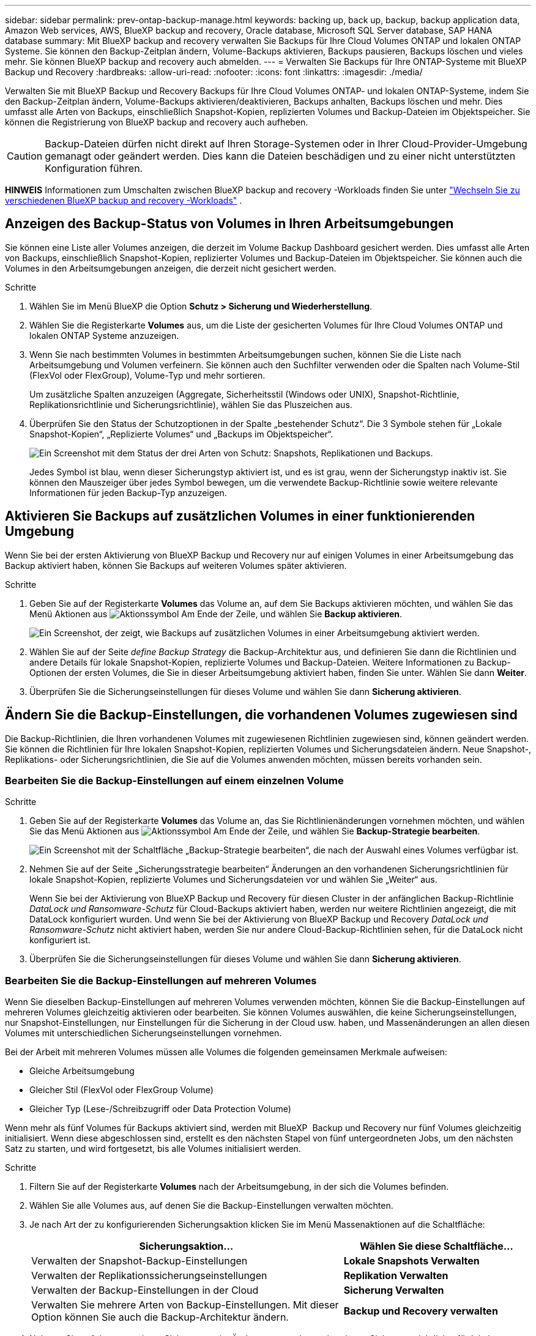 ---
sidebar: sidebar 
permalink: prev-ontap-backup-manage.html 
keywords: backing up, back up, backup, backup application data, Amazon Web services, AWS, BlueXP backup and recovery, Oracle database, Microsoft SQL Server database, SAP HANA database 
summary: Mit BlueXP backup and recovery verwalten Sie Backups für Ihre Cloud Volumes ONTAP und lokalen ONTAP Systeme. Sie können den Backup-Zeitplan ändern, Volume-Backups aktivieren, Backups pausieren, Backups löschen und vieles mehr. Sie können BlueXP backup and recovery auch abmelden. 
---
= Verwalten Sie Backups für Ihre ONTAP-Systeme mit BlueXP Backup und Recovery
:hardbreaks:
:allow-uri-read: 
:nofooter: 
:icons: font
:linkattrs: 
:imagesdir: ./media/


[role="lead"]
Verwalten Sie mit BlueXP Backup und Recovery Backups für Ihre Cloud Volumes ONTAP- und lokalen ONTAP-Systeme, indem Sie den Backup-Zeitplan ändern, Volume-Backups aktivieren/deaktivieren, Backups anhalten, Backups löschen und mehr. Dies umfasst alle Arten von Backups, einschließlich Snapshot-Kopien, replizierten Volumes und Backup-Dateien im Objektspeicher. Sie können die Registrierung von BlueXP backup and recovery auch aufheben.


CAUTION: Backup-Dateien dürfen nicht direkt auf Ihren Storage-Systemen oder in Ihrer Cloud-Provider-Umgebung gemanagt oder geändert werden. Dies kann die Dateien beschädigen und zu einer nicht unterstützten Konfiguration führen.

[]
====
*HINWEIS* Informationen zum Umschalten zwischen BlueXP backup and recovery -Workloads finden Sie unter link:br-start-switch-ui.html["Wechseln Sie zu verschiedenen BlueXP backup and recovery -Workloads"] .

====


== Anzeigen des Backup-Status von Volumes in Ihren Arbeitsumgebungen

Sie können eine Liste aller Volumes anzeigen, die derzeit im Volume Backup Dashboard gesichert werden. Dies umfasst alle Arten von Backups, einschließlich Snapshot-Kopien, replizierter Volumes und Backup-Dateien im Objektspeicher. Sie können auch die Volumes in den Arbeitsumgebungen anzeigen, die derzeit nicht gesichert werden.

.Schritte
. Wählen Sie im Menü BlueXP die Option *Schutz > Sicherung und Wiederherstellung*.
. Wählen Sie die Registerkarte *Volumes* aus, um die Liste der gesicherten Volumes für Ihre Cloud Volumes ONTAP und lokalen ONTAP Systeme anzuzeigen.
. Wenn Sie nach bestimmten Volumes in bestimmten Arbeitsumgebungen suchen, können Sie die Liste nach Arbeitsumgebung und Volumen verfeinern. Sie können auch den Suchfilter verwenden oder die Spalten nach Volume-Stil (FlexVol oder FlexGroup), Volume-Typ und mehr sortieren.
+
Um zusätzliche Spalten anzuzeigen (Aggregate, Sicherheitsstil (Windows oder UNIX), Snapshot-Richtlinie, Replikationsrichtlinie und Sicherungsrichtlinie), wählen Sie das Pluszeichen aus.

. Überprüfen Sie den Status der Schutzoptionen in der Spalte „bestehender Schutz“. Die 3 Symbole stehen für „Lokale Snapshot-Kopien“, „Replizierte Volumes“ und „Backups im Objektspeicher“.
+
image:screenshot_backup_protection_status.png["Ein Screenshot mit dem Status der drei Arten von Schutz: Snapshots, Replikationen und Backups."]

+
Jedes Symbol ist blau, wenn dieser Sicherungstyp aktiviert ist, und es ist grau, wenn der Sicherungstyp inaktiv ist. Sie können den Mauszeiger über jedes Symbol bewegen, um die verwendete Backup-Richtlinie sowie weitere relevante Informationen für jeden Backup-Typ anzuzeigen.





== Aktivieren Sie Backups auf zusätzlichen Volumes in einer funktionierenden Umgebung

Wenn Sie bei der ersten Aktivierung von BlueXP Backup und Recovery nur auf einigen Volumes in einer Arbeitsumgebung das Backup aktiviert haben, können Sie Backups auf weiteren Volumes später aktivieren.

.Schritte
. Geben Sie auf der Registerkarte *Volumes* das Volume an, auf dem Sie Backups aktivieren möchten, und wählen Sie das Menü Aktionen aus image:icon-action.png["Aktionssymbol"] Am Ende der Zeile, und wählen Sie *Backup aktivieren*.
+
image:screenshot_backup_additional_volume.png["Ein Screenshot, der zeigt, wie Backups auf zusätzlichen Volumes in einer Arbeitsumgebung aktiviert werden."]

. Wählen Sie auf der Seite _define Backup Strategy_ die Backup-Architektur aus, und definieren Sie dann die Richtlinien und andere Details für lokale Snapshot-Kopien, replizierte Volumes und Backup-Dateien. Weitere Informationen zu Backup-Optionen der ersten Volumes, die Sie in dieser Arbeitsumgebung aktiviert haben, finden Sie unter. Wählen Sie dann *Weiter*.
. Überprüfen Sie die Sicherungseinstellungen für dieses Volume und wählen Sie dann *Sicherung aktivieren*.




== Ändern Sie die Backup-Einstellungen, die vorhandenen Volumes zugewiesen sind

Die Backup-Richtlinien, die Ihren vorhandenen Volumes mit zugewiesenen Richtlinien zugewiesen sind, können geändert werden. Sie können die Richtlinien für Ihre lokalen Snapshot-Kopien, replizierten Volumes und Sicherungsdateien ändern. Neue Snapshot-, Replikations- oder Sicherungsrichtlinien, die Sie auf die Volumes anwenden möchten, müssen bereits vorhanden sein.



=== Bearbeiten Sie die Backup-Einstellungen auf einem einzelnen Volume

.Schritte
. Geben Sie auf der Registerkarte *Volumes* das Volume an, das Sie Richtlinienänderungen vornehmen möchten, und wählen Sie das Menü Aktionen aus image:icon-action.png["Aktionssymbol"] Am Ende der Zeile, und wählen Sie *Backup-Strategie bearbeiten*.
+
image:screenshot_edit_backup_strategy.png["Ein Screenshot mit der Schaltfläche „Backup-Strategie bearbeiten“, die nach der Auswahl eines Volumes verfügbar ist."]

. Nehmen Sie auf der Seite „Sicherungsstrategie bearbeiten“ Änderungen an den vorhandenen Sicherungsrichtlinien für lokale Snapshot-Kopien, replizierte Volumes und Sicherungsdateien vor und wählen Sie „Weiter“ aus.
+
Wenn Sie bei der Aktivierung von BlueXP Backup und Recovery für diesen Cluster in der anfänglichen Backup-Richtlinie _DataLock und Ransomware-Schutz_ für Cloud-Backups aktiviert haben, werden nur weitere Richtlinien angezeigt, die mit DataLock konfiguriert wurden. Und wenn Sie bei der Aktivierung von BlueXP Backup und Recovery _DataLock und Ransomware-Schutz_ nicht aktiviert haben, werden Sie nur andere Cloud-Backup-Richtlinien sehen, für die DataLock nicht konfiguriert ist.

. Überprüfen Sie die Sicherungseinstellungen für dieses Volume und wählen Sie dann *Sicherung aktivieren*.




=== Bearbeiten Sie die Backup-Einstellungen auf mehreren Volumes

Wenn Sie dieselben Backup-Einstellungen auf mehreren Volumes verwenden möchten, können Sie die Backup-Einstellungen auf mehreren Volumes gleichzeitig aktivieren oder bearbeiten. Sie können Volumes auswählen, die keine Sicherungseinstellungen, nur Snapshot-Einstellungen, nur Einstellungen für die Sicherung in der Cloud usw. haben, und Massenänderungen an allen diesen Volumes mit unterschiedlichen Sicherungseinstellungen vornehmen.

Bei der Arbeit mit mehreren Volumes müssen alle Volumes die folgenden gemeinsamen Merkmale aufweisen:

* Gleiche Arbeitsumgebung
* Gleicher Stil (FlexVol oder FlexGroup Volume)
* Gleicher Typ (Lese-/Schreibzugriff oder Data Protection Volume)


Wenn mehr als fünf Volumes für Backups aktiviert sind, werden mit BlueXP  Backup und Recovery nur fünf Volumes gleichzeitig initialisiert. Wenn diese abgeschlossen sind, erstellt es den nächsten Stapel von fünf untergeordneten Jobs, um den nächsten Satz zu starten, und wird fortgesetzt, bis alle Volumes initialisiert werden.

.Schritte
. Filtern Sie auf der Registerkarte *Volumes* nach der Arbeitsumgebung, in der sich die Volumes befinden.
. Wählen Sie alle Volumes aus, auf denen Sie die Backup-Einstellungen verwalten möchten.
. Je nach Art der zu konfigurierenden Sicherungsaktion klicken Sie im Menü Massenaktionen auf die Schaltfläche:
+
[cols="50,30"]
|===
| Sicherungsaktion... | Wählen Sie diese Schaltfläche... 


| Verwalten der Snapshot-Backup-Einstellungen | *Lokale Snapshots Verwalten* 


| Verwalten der Replikationssicherungseinstellungen | *Replikation Verwalten* 


| Verwalten der Backup-Einstellungen in der Cloud | *Sicherung Verwalten* 


| Verwalten Sie mehrere Arten von Backup-Einstellungen. Mit dieser Option können Sie auch die Backup-Architektur ändern. | *Backup und Recovery verwalten* 
|===
. Nehmen Sie auf der angezeigten Sicherungsseite Änderungen an den vorhandenen Sicherungsrichtlinien für lokale Snapshot-Kopien, replizierte Volumes oder Sicherungsdateien vor und wählen Sie *Speichern*.
+
Wenn Sie bei der Aktivierung von BlueXP Backup und Recovery für diesen Cluster in der anfänglichen Backup-Richtlinie _DataLock und Ransomware-Schutz_ für Cloud-Backups aktiviert haben, werden nur weitere Richtlinien angezeigt, die mit DataLock konfiguriert wurden. Und wenn Sie bei der Aktivierung von BlueXP Backup und Recovery _DataLock und Ransomware-Schutz_ nicht aktiviert haben, werden Sie nur andere Cloud-Backup-Richtlinien sehen, für die DataLock nicht konfiguriert ist.





== Erstellen Sie jederzeit eine manuelle Volume-Sicherung

Sie können jederzeit ein On-Demand-Backup erstellen, um den aktuellen Status des Volumes zu erfassen. Dies ist nützlich, wenn sehr wichtige Änderungen an einem Volume vorgenommen wurden und Sie nicht auf das nächste geplante Backup warten möchten, um diese Daten zu sichern. Sie können diese Funktion auch verwenden, um ein Backup für ein Volume zu erstellen, das derzeit nicht gesichert wird und den aktuellen Status erfassen soll.

Sie können eine Ad-hoc-Snapshot-Kopie oder ein Backup auf ein Objekt eines Volumes erstellen. Sie können kein ad-hoc repliziertes Volume erstellen.

Der Backup-Name enthält den Zeitstempel, sodass Sie Ihr On-Demand Backup aus anderen geplanten Backups identifizieren können.

Wenn Sie bei der Aktivierung von BlueXP Backup und Recovery für diesen Cluster _DataLock und Ransomware-Schutz_ aktiviert haben, wird das On-Demand-Backup auch mit DataLock konfiguriert, und die Aufbewahrungsfrist beträgt 30 Tage. Ransomware-Scans werden für Ad-hoc-Backups nicht unterstützt. link:prev-ontap-policy-object-options.html["Erfahren Sie mehr über DataLock und Ransomware-Schutz"^].

Bei einer Ad-hoc-Sicherung wird ein Snapshot auf dem Quellvolume erstellt. Da dieser Snapshot nicht Teil eines normalen Snapshot-Zeitplans ist, wird er nicht gelöscht. Sie können diesen Snapshot nach Abschluss der Sicherung manuell vom Quellvolume löschen. Dadurch werden die mit diesem Snapshot verknüpften Blöcke freigegeben. Der Name des Snapshots beginnt mit  `cbs-snapshot-adhoc-` .  https://docs.netapp.com/us-en/ontap/san-admin/delete-all-existing-snapshot-copies-volume-task.html["Informationen zum Löschen eines Snapshots mit der ONTAP-CLI finden Sie unter"^] .


NOTE: Volume-Backups werden auf Datensicherungs-Volumes nicht unterstützt.

.Schritte
. Wählen Sie auf der Registerkarte *Volumes* image:icon-actions-horizontal.gif["Aktionssymbol"] für das Volume und wählen Sie *Backup* > *Ad-hoc-Backup erstellen*.


In der Spalte Backup Status für dieses Volume wird „in progress“ angezeigt, bis das Backup erstellt wird.



== Sehen Sie sich die Liste der Backups für jedes Volume an

Sie können eine Liste aller Backup-Dateien anzeigen, die für jedes Volume vorhanden sind. Auf dieser Seite werden Details zum Quell-Volume, zum Zielort und zu Backup-Details wie zum Beispiel zum letzten Backup, zur aktuellen Backup-Richtlinie, zur Größe der Sicherungsdatei und mehr angezeigt.

.Schritte
. Wählen Sie auf der Registerkarte *Volumes* image:icon-actions-horizontal.gif["Aktionssymbol"] für das Quellvolume und wählen Sie *Volumedetails anzeigen*.
+
image:screenshot_backup_view_backups_button.png["Ein Screenshot, der die Schaltfläche Volume-Details anzeigen zeigt, die für ein einzelnes Volume verfügbar ist."]

+
Die Details zum Volume und die Liste der Snapshot-Kopien werden angezeigt.

. Wählen Sie *Snapshot*, *Replication* oder *Backup*, um die Liste aller Sicherungsdateien für jeden Sicherungstyp anzuzeigen.




== Führen Sie einen Ransomware-Scan bei einem Volume-Backup im Objekt-Storage durch

BlueXP backup and recovery scannt Ihre Backup-Dateien auf Hinweise auf einen Ransomware-Angriff, wenn ein Backup in eine Objektdatei erstellt wird und wenn Daten aus einer Backup-Datei wiederhergestellt werden. Sie können jederzeit einen On-Demand-Scan durchführen, um die Nutzbarkeit einer bestimmten Backup-Datei im Objektspeicher zu überprüfen. Die Folgen sind besonders dann hilfreich, wenn Ransomware-Probleme auf einem bestimmten Volume gehabt haben und man überprüfen möchte, ob die Backups für das Volume nicht betroffen sind.

Diese Funktion ist nur verfügbar, wenn die Volume-Sicherung von einem System mit ONTAP 9.11.1 oder höher erstellt wurde und Sie in der Backup-to-Object-Richtlinie _DataLock und Ransomware-Schutz_ aktiviert haben.

.Schritte
. Wählen Sie auf der Registerkarte *Volumes* image:icon-actions-horizontal.gif["Aktionssymbol"] für das Quellvolume und wählen Sie *Volumedetails anzeigen*.
+
image:screenshot_backup_view_backups_button.png["Ein Screenshot, der die Schaltfläche Volume-Details anzeigen zeigt, die für ein einzelnes Volume verfügbar ist."]

+
Die Details für das Volume werden angezeigt.

. Wählen Sie *Backup*, um die Liste der Sicherungsdateien im Objektspeicher anzuzeigen.
. Wählen image:icon-actions-horizontal.gif["Aktionssymbol"] für die Volume-Sicherungsdatei, die Sie auf Ransomware scannen möchten, und klicken Sie auf *Nach Ransomware scannen*.
+
image:screenshot_scan_one_backup.png["Ein Screenshot, der zeigt, wie ein Ransomware-Scan auf einer einzelnen Backup-Datei ausgeführt wird"]

+
In der Spalte „Ransomware-Schutz“ wird angezeigt, dass der Scan läuft.





== Verwalten der Replikationsbeziehung mit dem Quell-Volume

Nachdem Sie die Datenreplizierung zwischen zwei Systemen eingerichtet haben, können Sie die Datenreplikationsbeziehung verwalten.

.Schritte
. Wählen Sie auf der Registerkarte *Volumes* image:icon-actions-horizontal.gif["Aktionssymbol"] für das Quellvolume und wählen Sie die Option *Replikation*. Sie können alle verfügbaren Optionen sehen.
. Wählen Sie die Replikationsaktion aus, die Sie durchführen möchten.
+
image:screenshot_replication_managing.png["Ein Screenshot mit einer Liste der Aktionen, die über das Aktionsmenü Replikation verfügbar sind."]

+
Die folgende Tabelle beschreibt die verfügbaren Aktionen:

+
[cols="15,85"]
|===
| Aktion | Beschreibung 


| Replikation Anzeigen | Zeigt Details zur Volume-Beziehung an: Übertragungsinformationen, Informationen zur letzten Übertragung, Details zum Volume und Informationen zur Schutzrichtlinie, die der Beziehung zugeordnet sind. 


| Replikation Aktualisieren | Startet eine inkrementelle Übertragung, um das Ziel-Volume zu aktualisieren, das mit dem Quell-Volume synchronisiert werden soll. 


| Replikation Anhalten | Unterbrechen Sie die inkrementelle Übertragung von Snapshot Kopien, um das Ziel-Volume zu aktualisieren. Wenn Sie die inkrementellen Aktualisierungen neu starten möchten, können Sie die Aktualisierung zu einem späteren Zeitpunkt fortsetzen. 


| Replikation Unterbrechen | Bricht die Beziehung zwischen den Quell- und Ziel-Volumes und aktiviert das Ziel-Volume für den Datenzugriff - macht es Lese-und Schreibzugriff.

Diese Option wird in der Regel verwendet, wenn das Quell-Volume aufgrund von Ereignissen wie Datenbeschädigung, versehentlichem Löschen oder einem Offline-Status keine Daten bereitstellen kann.

https://docs.netapp.com/us-en/ontap-sm-classic/volume-disaster-recovery/index.html["Erfahren Sie, wie Sie ein Ziel-Volume für Datenzugriff konfigurieren und ein Quell-Volume in der ONTAP Dokumentation neu aktivieren"^] 


| Replikation Abbrechen | Deaktiviert die Backups dieses Volumes auf dem Zielsystem und deaktiviert auch die Möglichkeit zur Wiederherstellung eines Volumes. Vorhandene Backups werden nicht gelöscht. Dadurch wird die Datensicherungsbeziehung zwischen den Quell- und Ziel-Volumes nicht gelöscht. 


| Reverse Resync | Kehrt die Rollen der Quell- und Ziel-Volumes um. Der Inhalt des ursprünglichen Quell-Volumes wird durch den Inhalt des Ziel-Volumes überschrieben. Dies ist hilfreich, wenn Sie ein Quell-Volume, das offline gegangen ist, reaktivieren möchten.

Alle Daten, die zwischen der letzten Datenreplizierung und dem Zeitpunkt, zu dem das Quell-Volume deaktiviert wurde, auf das ursprüngliche Quell-Volume geschrieben wurden, bleiben nicht erhalten. 


| Beziehung Löschen | Löscht die Data-Protection-Beziehung zwischen Quell- und Ziel-Volumes, d. H., die Datenreplizierung findet nicht mehr zwischen den Volumes statt. Diese Aktion aktiviert nicht das Zielvolume für den Datenzugriff - das bedeutet, dass es nicht Lese- und Schreibvorgänge macht. Durch diese Aktion werden auch die Cluster-Peer-Beziehung und die SVM-Peer-Beziehung (Storage VM) gelöscht, falls keine anderen Datensicherungsbeziehungen zwischen den Systemen bestehen. 
|===


.Ergebnis
Nachdem Sie eine Aktion ausgewählt haben, aktualisiert BlueXP die Beziehung.



== Bearbeiten Sie eine vorhandene Richtlinie für Backups in der Cloud

Sie können die Attribute für eine Backup-Richtlinie ändern, die derzeit auf Volumes in einer Arbeitsumgebung angewendet wird. Die Änderung der Backup-Richtlinie wirkt sich auf alle vorhandenen Volumes aus, die diese Richtlinie verwenden.

[NOTE]
====
* Wenn Sie _DataLock und Ransomware-Schutz_ in der ursprünglichen Richtlinie aktiviert haben, wenn BlueXP Backup und Recovery für diesen Cluster aktiviert wurde, müssen alle von Ihnen bearbeitenden Richtlinien mit derselben DataLock-Einstellung (Governance oder Compliance) konfiguriert werden. Und wenn Sie bei der Aktivierung von BlueXP Backup und Recovery _DataLock und Ransomware-Schutz_ nicht aktiviert haben, können Sie DataLock jetzt nicht aktivieren.
* Wenn Sie bei der Erstellung von Backups auf AWS bei der ersten Backup-Richtlinie bei der Aktivierung von BlueXP Backup und Recovery _S3 Glacier_ oder _S3 Glacier Deep Archive_ ausgewählt haben, ist diese Tier bei der Bearbeitung von Backup-Richtlinien die einzige Archivebene. Falls Sie in Ihrer ersten Backup-Richtlinie keine Archivebene ausgewählt haben, ist _S3 Glacier_ die einzige Archivoption beim Bearbeiten einer Richtlinie.


====
.Schritte
. Wählen Sie auf der Registerkarte *Volumes* die Option *Backup-Einstellungen* aus.
+
image:screenshot_backup_settings_button.png["Ein Screenshot, in dem die Schaltfläche Backup Settings auf der Registerkarte Volumes angezeigt wird."]

. Wählen Sie auf der Seite _Backup-Einstellungen_ image:icon-actions-horizontal.gif["Aktionssymbol"] für die Arbeitsumgebung, in der Sie die Richtlinieneinstellungen ändern möchten, und wählen Sie *Richtlinien verwalten*.
. Wählen Sie auf der Seite „Richtlinien verwalten“ *Bearbeiten* für die Sicherungsrichtlinie aus, die Sie in dieser Arbeitsumgebung ändern möchten.
. Wählen Sie auf der Seite „Richtlinie bearbeiten“ den Abwärtspfeil aus, um den Abschnitt „Beschriftungen und Aufbewahrung“ zu erweitern und den Zeitplan und/oder die Sicherungsaufbewahrung zu ändern, und wählen Sie „Speichern“ aus.
+
image:screenshot_backup_edit_policy.png["Ein Screenshot, der die Einstellungen für die Backup-Richtlinien zeigt, in dem Sie den Backup-Zeitplan und die Einstellung für die Backup-Aufbewahrung ändern können."]

+
Wenn in Ihrem Cluster ONTAP 9.10.1 oder höher ausgeführt wird, haben Sie außerdem die Möglichkeit, das Tiering von Backups in Archiv-Storage nach einer bestimmten Anzahl von Tagen zu aktivieren oder zu deaktivieren.

+
ifdef::aws[]



link:prev-reference-aws-archive-storage-tiers.html["Erfahren Sie mehr über die Verwendung von AWS Archiv-Storage"].

endif::aws[]

ifdef::azure[]

link:prev-reference-azure-archive-storage-tiers.html["Erfahren Sie mehr über den Azure Archiv-Storage"].

endif::azure[]

ifdef::gcp[]

link:prev-reference-gcp-archive-storage-tiers.html["Erfahren Sie mehr über die Verwendung von Google Archivspeicher"]. (ONTAP 9.12.1 erforderlich.)

endif::gcp[]

+ Beachten Sie, dass alle Backup-Dateien, die in einen Archiv-Storage verschoben wurden, in diesem Tier belassen werden, wenn Sie die Tiering-Backups zur Archivierung anhalten - sie werden nicht automatisch zurück in die Standard-Tier verschoben. Es werden nur neue Volume-Backups in der Standard-Tier gespeichert.



== Neue Richtlinie für das Backup in die Cloud hinzufügen

Wenn Sie BlueXP Backup und Recovery für eine funktionierende Umgebung aktivieren, werden alle Volumes, die Sie ursprünglich ausgewählt haben, mithilfe der von Ihnen definierten Standard-Backup-Richtlinie gesichert. Um bestimmten Volumes mit verschiedenen Recovery Point Objectives (RPOs) unterschiedliche Backup-Richtlinien zuzuweisen, können Sie zusätzliche Richtlinien für diesen Cluster erstellen und diese Richtlinien anderen Volumes zuweisen.

Wenn Sie eine neue Sicherungsrichtlinie auf bestimmte Volumes in einer Arbeitsumgebung anwenden möchten, müssen Sie zunächst die Sicherungsrichtlinie zur Arbeitsumgebung hinzufügen. Dann können Sie das <<Ändern Sie die Backup-Einstellungen, die vorhandenen Volumes zugewiesen sind,Wenden Sie die Richtlinie auf Volumes in dieser Arbeitsumgebung an>>.

[NOTE]
====
* Wenn Sie _DataLock und Ransomware Protection_ in der ursprünglichen Richtlinie aktiviert haben, wenn BlueXP Backup und Recovery für diesen Cluster aktiviert wurde, müssen alle zusätzlich erstellten Richtlinien mit derselben DataLock-Einstellung (Governance oder Compliance) konfiguriert werden. Und wenn Sie bei der Aktivierung von BlueXP Backup und Recovery _DataLock und Ransomware-Schutz_ nicht aktiviert haben, können Sie keine neuen Richtlinien erstellen, die DataLock verwenden.
* Wenn Sie bei der Erstellung von Backups auf AWS bei der ersten Backup-Richtlinie bei der Aktivierung von BlueXP Backup und Recovery _S3 Glacier_ oder _S3 Glacier Deep Archive_ ausgewählt haben, ist diese Tier die einzige Archiv-Tier, die für zukünftige Backup-Richtlinien für diesen Cluster verfügbar ist. Falls Sie in Ihrer ersten Backup-Richtlinie keine Archiv-Tier ausgewählt haben, ist _S3 Glacier_ die einzige Archivoption für zukünftige Richtlinien.


====
.Schritte
. Wählen Sie auf der Registerkarte *Volumes* die Option *Backup-Einstellungen* aus.
+
image:screenshot_backup_settings_button.png["Ein Screenshot, in dem die Schaltfläche Backup Settings auf der Registerkarte Volumes angezeigt wird."]

. Wählen Sie auf der Seite _Backup-Einstellungen_ image:icon-actions-horizontal.gif["Aktionssymbol"] für die Arbeitsumgebung, in der Sie die neue Richtlinie hinzufügen möchten, und wählen Sie *Richtlinien verwalten*.
+
image:screenshot_backup_modify_policy.png["Ein Screenshot, in dem die Option Richtlinien verwalten auf der Seite Backup Settings angezeigt wird."]

. Wählen Sie auf der Seite „Richtlinien verwalten“ die Option „Neue Richtlinie hinzufügen“ aus.
. Wählen Sie auf der Seite „Neue Richtlinie hinzufügen“ den Abwärtspfeil aus, um den Abschnitt „Beschriftungen und Aufbewahrung“ zu erweitern und den Zeitplan und die Sicherungsaufbewahrung festzulegen, und wählen Sie „Speichern“ aus.
+
image:screenshot_backup_add_new_policy.png["Ein Screenshot, der die Einstellungen für die Backup-Richtlinien zeigt, in denen Sie den Backup-Zeitplan und die Einstellung für die Backup-Aufbewahrung hinzufügen können."]

+
Wenn in Ihrem Cluster ONTAP 9.10.1 oder höher ausgeführt wird, haben Sie außerdem die Möglichkeit, das Tiering von Backups in Archiv-Storage nach einer bestimmten Anzahl von Tagen zu aktivieren oder zu deaktivieren.

+
ifdef::aws[]



link:prev-reference-aws-archive-storage-tiers.html["Erfahren Sie mehr über die Verwendung von AWS Archiv-Storage"].

endif::aws[]

ifdef::azure[]

link:prev-reference-azure-archive-storage-tiers.html["Erfahren Sie mehr über den Azure Archiv-Storage"].

endif::azure[]

ifdef::gcp[]

link:prev-reference-gcp-archive-storage-tiers.html["Erfahren Sie mehr über die Verwendung von Google Archivspeicher"]. (ONTAP 9.12.1 erforderlich.)

endif::gcp[]



== Backups löschen

Mit BlueXP Backup und Recovery können Sie eine einzelne Backup-Datei löschen, alle Backups eines Volumes löschen oder alle Backups aller Volumes in einer funktionierenden Umgebung löschen. Sie möchten eventuell alle Backups löschen, wenn Sie die Backups nicht mehr benötigen, oder wenn Sie das Quell-Volume gelöscht haben und alle Backups entfernen möchten.

Sie können keine Sicherungsdateien löschen, die Sie mit DataLock und Ransomware-Schutz gesperrt haben. Die Option „Löschen“ ist in der Benutzeroberfläche nicht verfügbar, wenn Sie eine oder mehrere gesperrte Sicherungsdateien ausgewählt haben.


CAUTION: Wenn Sie planen, eine Arbeitsumgebung oder ein Cluster mit Backups zu löschen, müssen Sie die Backups *löschen, bevor Sie das System löschen. BlueXP Backup und Recovery löscht Backups nicht automatisch, wenn Sie ein System löschen. Die Benutzeroberfläche bietet derzeit keine Unterstützung zum Löschen der Backups nach dem Löschen des Systems. Für alle verbleibenden Backups werden weiterhin die Kosten für Objekt-Storage in Rechnung gestellt.



=== Löschen Sie alle Sicherungsdateien für eine funktionierende Umgebung

Durch das Löschen aller Backups auf dem Objektspeicher für eine Arbeitsumgebung werden zukünftige Backups von Volumes in dieser Arbeitsumgebung nicht deaktiviert. Wenn Sie die Erstellung von Backups aller Volumes in einer Arbeitsumgebung beenden möchten, können Sie Backups deaktivieren <<BlueXP Backup und Recovery für eine funktionierende Umgebung deaktivieren,Wie hier beschrieben>>.

Beachten Sie, dass diese Aktion keine Auswirkungen auf Snapshot-Kopien oder replizierte Volumes hat. Diese Arten von Backup-Dateien werden nicht gelöscht.

.Schritte
. Wählen Sie auf der Registerkarte *Volumes* die Option *Backup-Einstellungen* aus.
+
image:screenshot_backup_settings_button.png["Ein Screenshot, der die Schaltfläche Backup Settings zeigt, die nach der Auswahl einer Arbeitsumgebung verfügbar ist."]

. Wählen image:icon-actions-horizontal.gif["Aktionssymbol"] für die Arbeitsumgebung, in der Sie alle Backups löschen möchten, und wählen Sie *Alle Backups löschen*.
. Geben Sie im Bestätigungsdialogfeld den Namen der Arbeitsumgebung ein und wählen Sie *Löschen*.




=== Löschen aller Sicherungsdateien für ein Volume

Durch das Löschen aller Backups für ein Volume werden auch künftige Backups für dieses Volume deaktiviert.

.Schritte
. Klicken Sie auf der Registerkarte *Volumes* auf image:icon-actions-horizontal.gif["Weitere Symbole"] für das Quellvolume und wählen Sie *Details & Sicherungsliste*.
+
image:screenshot_backup_view_backups_button.png["Ein Screenshot, der die Schaltfläche „Details und Sicherungsliste“ zeigt, die für ein einzelnes Volume verfügbar ist."]

+
Die Liste aller Sicherungsdateien wird angezeigt.

. Wählen Sie *Aktionen* > *Alle Backups löschen*.
+
image:screenshot_backup_delete_all_backups.png["Ein Screenshot, der die Option „Alle Backups löschen“ zeigt"]

. Geben Sie den Datenträgernamen ein und geben Sie an, ob Sie das Löschen aller Sicherungen erzwingen möchten oder nicht.
. Wählen Sie *Löschen*.




=== Eine einzelne Sicherungsdatei für ein Volume löschen

Sie können eine einzelne Sicherungsdatei löschen, wenn Sie sie nicht mehr benötigen. Dazu gehört auch das Löschen eines einzelnen Backups einer Volume-Snapshot-Kopie oder eines Backups im Objektspeicher.

Replizierte Volumes (Data Protection Volumes) können nicht gelöscht werden.

.Schritte
. Wählen Sie auf der Registerkarte *Volumes* image:icon-actions-horizontal.gif["Weitere Symbole"] für das Quellvolume und wählen Sie *Volumedetails anzeigen*.
+
image:screenshot_backup_view_backups_button.png["Ein Screenshot, der die Schaltfläche Volume-Details anzeigen zeigt, die für ein einzelnes Volume verfügbar ist."]

+
Die Details für das Volume werden angezeigt, und Sie können *Snapshot*, *Replication* oder *Backup* auswählen, um die Liste aller Sicherungsdateien für das Volume anzuzeigen. Standardmäßig werden die verfügbaren Snapshot-Kopien angezeigt.

. Wählen Sie *Snapshot* oder *Backup*, um den Typ der zu löschenden Sicherungsdateien anzuzeigen.
. Wählen image:icon-actions-horizontal.gif["Aktionssymbol"] für die Volume-Sicherungsdatei, die Sie löschen möchten, und wählen Sie *Löschen*.
. Wählen Sie im Bestätigungsdialogfeld *Löschen* aus.




== Löschen von Volume-Backup-Beziehungen

Wenn Sie die Backup-Beziehung für ein Volume löschen, erhalten Sie einen Archivierungsmechanismus, wenn Sie die Erstellung neuer Backup-Dateien beenden und das Quell-Volume löschen möchten, aber alle bestehenden Backup-Dateien behalten möchten. So können Sie das Volume bei Bedarf später aus der Backup-Datei wiederherstellen und gleichzeitig Speicherplatz aus dem Quell-Storage-System löschen.

Das Quell-Volume muss nicht unbedingt gelöscht werden. Sie können die Backup-Beziehung für ein Volume löschen und das Quell-Volume behalten. In diesem Fall können Sie die Backups auf dem Volume zu einem späteren Zeitpunkt „aktivieren“. Die ursprüngliche Backup-Kopie des Basisplans wird in diesem Fall weiterhin verwendet. Eine neue Basis-Backup-Kopie wird nicht erstellt und in die Cloud exportiert. Beachten Sie, dass beim Reaktivieren einer Backup-Beziehung dem Volume die standardmäßige Backup-Richtlinie zugewiesen wird.

Diese Funktion ist nur verfügbar, wenn Ihr System ONTAP 9.12.1 oder höher ausführt.

Das Quell-Volume kann nicht von der BlueXP Backup- und Recovery-Benutzeroberfläche gelöscht werden. Sie können jedoch die Seite Volume Details auf dem Bildschirm öffnen, und https://docs.netapp.com/us-en/bluexp-cloud-volumes-ontap/task-manage-volumes.html#manage-volumes["Löschen Sie das Volume von dort"].


NOTE: Sie können einzelne Sicherungsdateien des Volumes nicht löschen, sobald die Beziehung gelöscht wurde. Sie können jedoch alle Backups für das Volume löschen.

.Schritte
. Wählen Sie auf der Registerkarte *Volumes* image:icon-actions-horizontal.gif["Aktionssymbol"] für das Quellvolume und wählen Sie *Backup* > *Beziehung löschen*.




== BlueXP Backup und Recovery für eine funktionierende Umgebung deaktivieren

Durch die Deaktivierung von BlueXP Backup- und Recovery-Funktionen für eine funktionierende Umgebung werden die Backups jedes Volumes auf dem System deaktiviert. Zudem wird die Möglichkeit zur Wiederherstellung eines Volumes deaktiviert. Vorhandene Backups werden nicht gelöscht. Dadurch wird die Registrierung des Backup-Service in dieser Arbeitsumgebung nicht aufgehoben. Im Grunde können Sie alle Backup- und Wiederherstellungsaktivitäten für einen bestimmten Zeitraum anhalten.

Beachten Sie, dass Cloud-Provider Ihnen weiterhin die Kosten für Objekt-Storage für die Kapazität in Ihrem Backup in Rechnung stellen, es sei denn, Sie sind erforderlich <<Backups löschen,Löschen Sie die Backups>>.

.Schritte
. Wählen Sie auf der Registerkarte *Volumes* die Option *Backup-Einstellungen* aus.
+
image:screenshot_backup_settings_button.png["Ein Screenshot, der die Schaltfläche Backup Settings zeigt, die nach der Auswahl einer Arbeitsumgebung verfügbar ist."]

. Wählen Sie auf der Seite „Backup-Einstellungen“ image:icon-actions-horizontal.gif["Aktionssymbol"] für die Arbeitsumgebung, in der Sie Backups deaktivieren möchten, und wählen Sie *Backup deaktivieren*.
. Wählen Sie im Bestätigungsdialogfeld *Deaktivieren* aus.



NOTE: Für diese Arbeitsumgebung wird während der Sicherung eine *Sicherung aktivieren*-Schaltfläche angezeigt. Sie können diese Schaltfläche auswählen, wenn Sie die Sicherungsfunktion für diese Arbeitsumgebung erneut aktivieren möchten.



== Heben Sie die Registrierung von BlueXP Backup und Recovery für eine funktionierende Umgebung auf

Wenn Sie die Backup-Funktionen nicht mehr nutzen möchten und Sie die Kosten für Backups in dieser Arbeitsumgebung abschaffen möchten, können Sie die Registrierung für das BlueXP Backup und Recovery für eine Arbeitsumgebung aufheben. Diese Funktion wird normalerweise verwendet, wenn Sie planen, eine Arbeitsumgebung zu löschen, und Sie möchten den Backup-Service abbrechen.

Sie können diese Funktion auch verwenden, wenn Sie den Zielobjektspeicher ändern möchten, in dem Ihre Cluster-Backups gespeichert werden. Nachdem Sie BlueXP Backup und Recovery für die Arbeitsumgebung entfernt haben, können Sie BlueXP Backup und Recovery für dieses Cluster mithilfe der Informationen des neuen Cloud-Providers aktivieren.

Bevor Sie das Backup- und Recovery-System von BlueXP aufheben können, müssen Sie in der folgenden Reihenfolge vorgehen:

* BlueXP Backup und Recovery für die Arbeitsumgebung deaktivieren
* Löschen Sie alle Backups für die Arbeitsumgebung


Die Option zum Aufheben der Registrierung ist erst verfügbar, wenn diese beiden Aktionen abgeschlossen sind.

.Schritte
. Wählen Sie auf der Registerkarte *Volumes* die Option *Backup-Einstellungen* aus.
+
image:screenshot_backup_settings_button.png["Ein Screenshot, der die Schaltfläche Backup Settings zeigt, die nach der Auswahl einer Arbeitsumgebung verfügbar ist."]

. Wählen Sie auf der Seite „Backup-Einstellungen“ image:icon-actions-horizontal.gif["Aktionssymbol"] für die Arbeitsumgebung, in der Sie die Registrierung des Sicherungsdienstes aufheben möchten, und wählen Sie *Registrierung aufheben*.
. Wählen Sie im Bestätigungsdialogfeld *Abmelden* aus.

